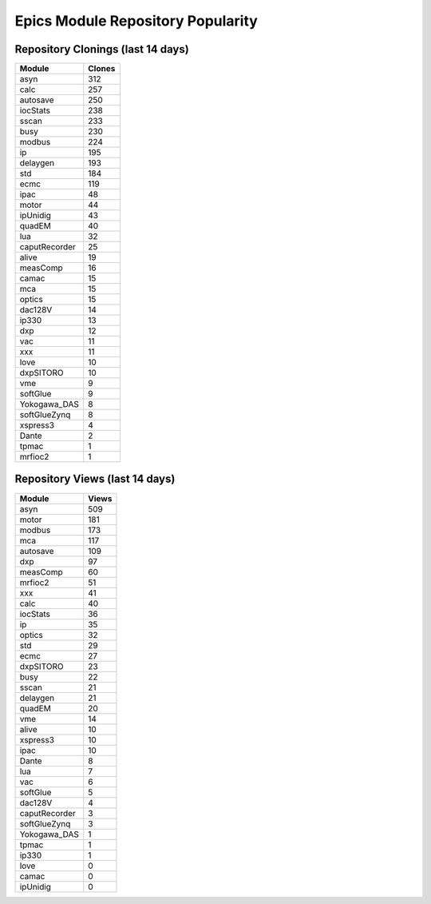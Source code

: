 ==================================
Epics Module Repository Popularity
==================================



Repository Clonings (last 14 days)
----------------------------------
.. csv-table::
   :header: Module, Clones

   asyn, 312
   calc, 257
   autosave, 250
   iocStats, 238
   sscan, 233
   busy, 230
   modbus, 224
   ip, 195
   delaygen, 193
   std, 184
   ecmc, 119
   ipac, 48
   motor, 44
   ipUnidig, 43
   quadEM, 40
   lua, 32
   caputRecorder, 25
   alive, 19
   measComp, 16
   camac, 15
   mca, 15
   optics, 15
   dac128V, 14
   ip330, 13
   dxp, 12
   vac, 11
   xxx, 11
   love, 10
   dxpSITORO, 10
   vme, 9
   softGlue, 9
   Yokogawa_DAS, 8
   softGlueZynq, 8
   xspress3, 4
   Dante, 2
   tpmac, 1
   mrfioc2, 1



Repository Views (last 14 days)
-------------------------------
.. csv-table::
   :header: Module, Views

   asyn, 509
   motor, 181
   modbus, 173
   mca, 117
   autosave, 109
   dxp, 97
   measComp, 60
   mrfioc2, 51
   xxx, 41
   calc, 40
   iocStats, 36
   ip, 35
   optics, 32
   std, 29
   ecmc, 27
   dxpSITORO, 23
   busy, 22
   sscan, 21
   delaygen, 21
   quadEM, 20
   vme, 14
   alive, 10
   xspress3, 10
   ipac, 10
   Dante, 8
   lua, 7
   vac, 6
   softGlue, 5
   dac128V, 4
   caputRecorder, 3
   softGlueZynq, 3
   Yokogawa_DAS, 1
   tpmac, 1
   ip330, 1
   love, 0
   camac, 0
   ipUnidig, 0
